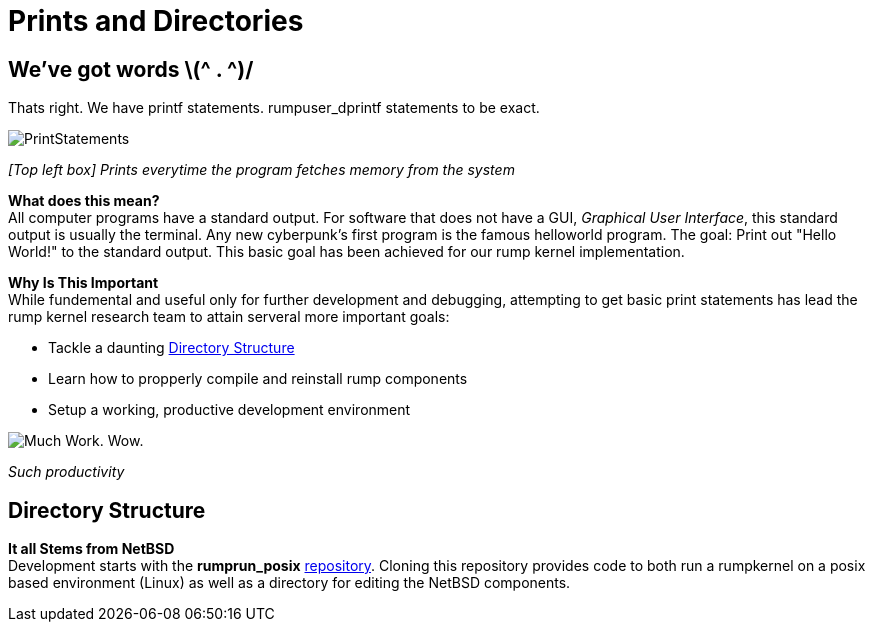 = Prints and Directories

== We've got words \(^ . ^)/

Thats right. We have printf statements. rumpuser_dprintf statements to be exact. +

image::PrintStatements.png[]

_[Top left box] Prints everytime the program fetches memory from the system_

*What does this mean?* +
All computer programs have a standard output. For software that does not have a GUI, _Graphical User Interface_, this standard output is usually the terminal. Any new cyberpunk's first program is the famous helloworld program. The goal: Print out "Hello World!" to the standard output. This basic goal  has been achieved for our rump kernel implementation.

*Why Is This Important* +
While fundemental and useful only for further development and debugging,  attempting to get basic print statements has lead the rump kernel research team to attain serveral more important goals:

- Tackle a daunting <<Directory Structure>>
- Learn how to propperly compile and reinstall rump components
- Setup a working, productive development environment

image::WorkingEnvironment.png[Much Work. Wow.]

_Such productivity_

== Directory Structure

*It all Stems from NetBSD* +
Development starts with the *rumprun_posix* link:https://github.com/rumpkernel/rumprun-posix[repository]. Cloning this repository provides code to both run a rumpkernel on a posix based environment (Linux) as well as a directory for editing the NetBSD components.